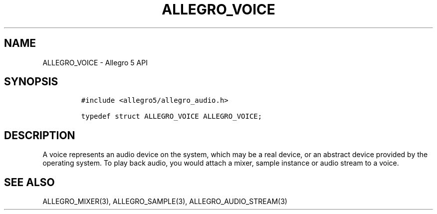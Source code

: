 .\" Automatically generated by Pandoc 2.11.4
.\"
.TH "ALLEGRO_VOICE" "3" "" "Allegro reference manual" ""
.hy
.SH NAME
.PP
ALLEGRO_VOICE - Allegro 5 API
.SH SYNOPSIS
.IP
.nf
\f[C]
#include <allegro5/allegro_audio.h>

typedef struct ALLEGRO_VOICE ALLEGRO_VOICE;
\f[R]
.fi
.SH DESCRIPTION
.PP
A voice represents an audio device on the system, which may be a real
device, or an abstract device provided by the operating system.
To play back audio, you would attach a mixer, sample instance or audio
stream to a voice.
.SH SEE ALSO
.PP
ALLEGRO_MIXER(3), ALLEGRO_SAMPLE(3), ALLEGRO_AUDIO_STREAM(3)
